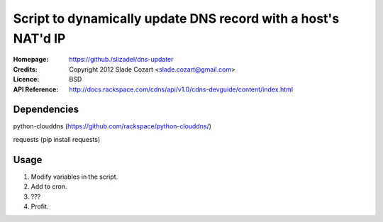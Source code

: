==================================================================
 Script to dynamically update DNS record with a host's NAT'd IP
==================================================================

:Homepage:  https://github./slizadel/dns-updater
:Credits:   Copyright 2012 Slade Cozart <slade.cozart@gmail.com>
:Licence:   BSD
:API Reference: http://docs.rackspace.com/cdns/api/v1.0/cdns-devguide/content/index.html

Dependencies
============

python-clouddns (https://github.com/rackspace/python-clouddns/)

requests (pip install requests)

Usage
=====

1. Modify variables in the script.
2. Add to cron.
3. ???
4. Profit.
